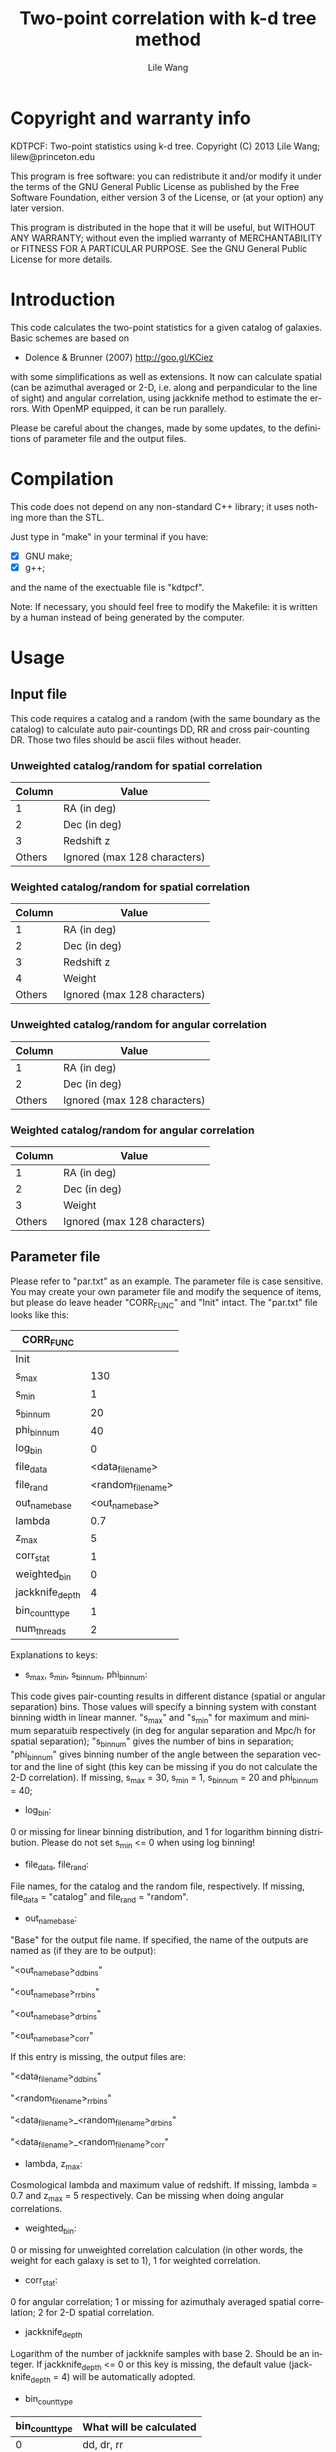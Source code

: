 #+STARTUP: indent
#+TITLE: Two-point correlation with k-d tree method
#+AUTHOR: Lile Wang
#+EMAIL: lilew@princeton.edu
#+UPDATE: June 22 2013
#+LANGUAGE: en


* Copyright and warranty info

KDTPCF: Two-point statistics using k-d tree.
Copyright (C) 2013 Lile Wang; lilew@princeton.edu

This program is free software: you can redistribute it and/or modify
it under the terms of the GNU General Public License as published by
the Free Software Foundation, either version 3 of the License, or (at
your option) any later version.

This program is distributed in the hope that it will be useful, but
WITHOUT ANY WARRANTY; without even the implied warranty of
MERCHANTABILITY or FITNESS FOR A PARTICULAR PURPOSE.  See the GNU
General Public License for more details.

* Introduction

This code calculates the two-point statistics for a given catalog of
galaxies. Basic schemes are based on

- Dolence & Brunner (2007)
  http://goo.gl/KCiez

with some simplifications as well as extensions. It now can calculate
spatial (can be azimuthal averaged or 2-D, i.e. along and
perpandicular to the line of sight) and angular correlation, using
jackknife method to estimate the errors. With OpenMP equipped, it can
be run parallely.

Please be careful about the changes, made by some updates, to the
definitions of parameter file and the output files.

* Compilation
   
This code does not depend on any non-standard C++ library; it uses
nothing more than the STL.

Just type in "make" in your terminal if you have:

- [X] GNU make;
- [X] g++;

and the name of the exectuable file is "kdtpcf".

Note: If necessary, you should feel free to modify the Makefile: it
is written by a human instead of being generated by the computer.

* Usage

** Input file
   
This code requires a catalog and a random (with the same boundary as
the catalog) to calculate auto pair-countings DD, RR and cross
pair-counting DR. Those two files should be ascii files without
header.
   
*** Unweighted catalog/random for spatial correlation

| Column | Value                        |
|--------+------------------------------|
|      1 | RA (in deg)                  |
|      2 | Dec (in deg)                 |
|      3 | Redshift z                   |
| Others | Ignored (max 128 characters) |

*** Weighted catalog/random for spatial correlation

| Column | Value                        |
|--------+------------------------------|
|      1 | RA (in deg)                  |
|      2 | Dec (in deg)                 |
|      3 | Redshift z                   |
|      4 | Weight                       |
| Others | Ignored (max 128 characters) |
   
*** Unweighted catalog/random for angular correlation

| Column | Value                        |
|--------+------------------------------|
|      1 | RA (in deg)                  |
|      2 | Dec (in deg)                 |
| Others | Ignored (max 128 characters) |

*** Weighted catalog/random for angular correlation

| Column | Value                        |
|--------+------------------------------|
|      1 | RA (in deg)                  |
|      2 | Dec (in deg)                 |
|      3 | Weight                       |
| Others | Ignored (max 128 characters) |

** Parameter file

Please refer to "par.txt" as an example. The parameter file is case
sensitive. You may create your own parameter file and modify the
sequence of items, but please do leave header "CORR_FUNC" and "Init"
intact. The "par.txt" file looks like this:

| CORR_FUNC       |                    |
|-----------------+--------------------|
| Init            |                    |
| s_max           |                130 |
| s_min           |                  1 |
| s_bin_num       |                 20 |
| phi_bin_num     |                 40 |
| log_bin         |                  0 |
| file_data       |   <data_file_name> |
| file_rand       | <random_file_name> |
| out_name_base   |    <out_name_base> |
| lambda          |                0.7 |
| z_max           |                  5 |
| corr_stat       |                  1 |
| weighted_bin    |                  0 |
| jackknife_depth |                  4 |
| bin_count_type  |                  1 |
| num_threads     |                  2 |

Explanations to keys:

- s_max, s_min, s_bin_num, phi_bin_num:

This code gives pair-counting results in different distance (spatial
or angular separation) bins. Those values will specify a binning
system with constant binning width in linear manner. "s_max" and
"s_min" for maximum and minimum separatuib respectively (in deg for
angular separation and Mpc/h for spatial separation); "s_bin_num"
gives the number of bins in separation; "phi_bin_num" gives binning
number of the angle between the separation vector and the line of
sight (this key can be missing if you do not calculate the 2-D
correlation). If missing, s_max = 30, s_min = 1, s_bin_num = 20 and
phi_bin_num = 40;

- log_bin:

0 or missing for linear binning distribution, and 1 for logarithm
binning distribution. Please do not set s_min <= 0 when using log
binning!

- file_data, file_rand:

File names, for the catalog and the random file, respectively. If
missing, file_data = "catalog" and file_rand = "random".

- out_name_base:

"Base" for the output file name. If specified, the name of the
outputs are named as (if they are to be output):

"<out_name_base>_ddbins"

"<out_name_base>_rrbins"   

"<out_name_base>_drbins"

"<out_name_base>_corr"

If this entry is missing, the output files are:

"<data_file_name>_ddbins"

"<random_file_name>_rrbins"

"<data_file_name>_<random_file_name>_drbins"

"<data_file_name>_<random_file_name>_corr"

- lambda, z_max:

Cosmological lambda and maximum value of redshift. If missing, lambda
= 0.7 and z_max = 5 respectively. Can be missing when doing angular
correlations.

- weighted_bin:

0 or missing for unweighted correlation calculation (in other words,
the weight for each galaxy is set to 1), 1 for weighted correlation.

- corr_stat:

0 for angular correlation; 1 or missing for azimuthaly averaged
spatial correlation; 2 for 2-D spatial correlation.

- jackknife_depth

Logarithm of the number of jackknife samples with base 2. Should be
an integer. If jackknife_depth <= 0 or this key is missing, the
default value (jackknife_depth = 4) will be automatically adopted.

- bin_count_type

| bin_count_type | What will be calculated |
|----------------+-------------------------|
|              0 | dd, dr, rr              |
|              1 | dd, dr, rr, ls          |
|              2 | dd                      |
|              3 | rr                      |
|              4 | dr                      |
|              5 | dd, dr                  |
|              6 | dd, rr                  |
|              7 | dr, rr                  |

"dd": auto pair-counts of the data catalog;

"rr": auto pair-counts of the random sample;

"dr": cross pair-counts between the data catalog and the random;

"ls": estimation of correlation function using Landy-Sazlay
estimator and jackknife method.

Please note that the pair-counts are normalized!

- num_threads:

Number of threads with which the program is parallelized. A number
that equals to (or slightly greater than) some power of 2 works
better. If this key is set to 1, 0 or the key is missing, the
program is run serially.

** Run!

$ ./test_corr <parameter_file>

** Output

*** For "_ddbins", "_rrbins" and "_drbins" (pair-counts) files:

*Special Notes!* 

Please note that the pair-counts are normalized by the square of
source number in the sample for dd and rr, and by the product of
source number between the catalog and the random for dr.

1-D correlation: 

|   Column | Content                                  |
|----------+------------------------------------------|
|        1 | Minimum of s (in Mpc/h) in the bin       |
|        2 | Central value of s (in Mpc/h) in the bin |
|        3 | Maximum of s (in Mpc/h) in the bin       |
|        4 | Pair-counts in the bin                   |
| The rest | "Jackknife" pair-counts in the bin       |

s is the redshift space separation.

2-D correlation: 

|   Column | Content                                  |
|----------+------------------------------------------|
|        1 | Minimum of s (in Mpc/h) in the bin       |
|        2 | Central value of s (in Mpc/h) in the bin |
|        3 | Maximum of s (in Mpc/h) in the bin       |
|        4 | Minimum of phi (in deg) in the bin       |
|        5 | Central value of phi (in deg) in the bin |
|        6 | Minimum of phi (in deg) in the bin       |
|        7 | Pair-counts in the bin                   |
| The rest | "Jackknife" pair-counts in the bin       |

phi (in deg) indicates the angle between the line of sight and the
separation vector.

*** For "_corr" files:

1-D correlation: 

|   Column | Content                                  |
|----------+------------------------------------------|
|        1 | Minimum of s (in Mpc/h) in the bin       |
|        2 | Central value of s (in Mpc/h) in the bin |
|        3 | Maximum of s (in Mpc/h) in the bin       |
|        4 | LS estimate of correlation function      |
|        5 | "Jackknife" error estimate               |

s is the redshift-space separation.

2-D correlation: 

|   Column | Content                                  |
|----------+------------------------------------------|
|        1 | Minimum of s (in Mpc/h) in the bin       |
|        2 | Central value of s (in Mpc/h) in the bin |
|        3 | Maximum of s (in Mpc/h) in the bin       |
|        4 | Minimum of phi (in deg) in the bin       |
|        5 | Central value of phi (in deg) in the bin |
|        6 | Minimum of phi (in deg) in the bin       |
|        7 | LS estimate of correlation function      |
|        8 | "Jackknife" error estimate               |

* Expectations--Future development
   
We will add the following things to the code:
   
- Better load-balancing for parallelization.
   
- This code so that it will be adopting GPU for the slowest part.
   
   
